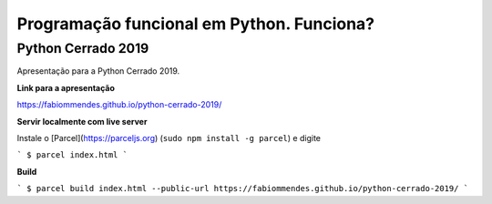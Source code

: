 ==========================================
Programação funcional em Python. Funciona?
==========================================

Python Cerrado 2019
===================

Apresentação para a Python Cerrado 2019.

**Link para a apresentação**

https://fabiommendes.github.io/python-cerrado-2019/

**Servir localmente com live server**

Instale o [Parcel](https://parceljs.org) (``sudo npm install -g parcel``) e digite

```
$ parcel index.html
```

**Build**

```
$ parcel build index.html --public-url https://fabiommendes.github.io/python-cerrado-2019/
```

